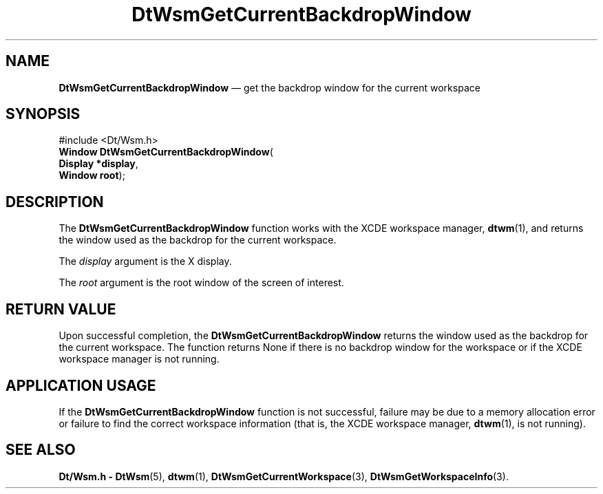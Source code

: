 '\" t
...\" GetCurBW.sgm /main/5 1996/08/30 15:28:04 rws $
.de P!
.fl
\!!1 setgray
.fl
\\&.\"
.fl
\!!0 setgray
.fl			\" force out current output buffer
\!!save /psv exch def currentpoint translate 0 0 moveto
\!!/showpage{}def
.fl			\" prolog
.sy sed -e 's/^/!/' \\$1\" bring in postscript file
\!!psv restore
.
.de pF
.ie     \\*(f1 .ds f1 \\n(.f
.el .ie \\*(f2 .ds f2 \\n(.f
.el .ie \\*(f3 .ds f3 \\n(.f
.el .ie \\*(f4 .ds f4 \\n(.f
.el .tm ? font overflow
.ft \\$1
..
.de fP
.ie     !\\*(f4 \{\
.	ft \\*(f4
.	ds f4\"
'	br \}
.el .ie !\\*(f3 \{\
.	ft \\*(f3
.	ds f3\"
'	br \}
.el .ie !\\*(f2 \{\
.	ft \\*(f2
.	ds f2\"
'	br \}
.el .ie !\\*(f1 \{\
.	ft \\*(f1
.	ds f1\"
'	br \}
.el .tm ? font underflow
..
.ds f1\"
.ds f2\"
.ds f3\"
.ds f4\"
.ta 8n 16n 24n 32n 40n 48n 56n 64n 72n 
.TH "DtWsmGetCurrentBackdropWindow" "library call"
.SH "NAME"
\fBDtWsmGetCurrentBackdropWindow\fP \(em get the backdrop window for the current workspace
.SH "SYNOPSIS"
.PP
.nf
#include <Dt/Wsm\&.h>
\fBWindow \fBDtWsmGetCurrentBackdropWindow\fP\fR(
\fBDisplay *\fBdisplay\fR\fR,
\fBWindow \fBroot\fR\fR);
.fi
.SH "DESCRIPTION"
.PP
The
\fBDtWsmGetCurrentBackdropWindow\fP function works with the
XCDE workspace manager,
\fBdtwm\fP(1), and returns the window used as the backdrop for the current workspace\&.
.PP
The
\fIdisplay\fP argument is the X display\&.
.PP
The
\fIroot\fP argument is the root window of the screen of interest\&.
.SH "RETURN VALUE"
.PP
Upon successful completion, the
\fBDtWsmGetCurrentBackdropWindow\fP returns the window used as the backdrop for the current workspace\&.
The function returns
None if there is no backdrop window for the workspace or if the
XCDE
workspace manager is not running\&.
.SH "APPLICATION USAGE"
.PP
If the
\fBDtWsmGetCurrentBackdropWindow\fP function is not successful, failure may be due to a memory allocation error or
failure to find the correct workspace information (that is, the
XCDE workspace manager,
\fBdtwm\fP(1), is not running)\&.
.SH "SEE ALSO"
.PP
\fBDt/Wsm\&.h - DtWsm\fP(5), \fBdtwm\fP(1), \fBDtWsmGetCurrentWorkspace\fP(3), \fBDtWsmGetWorkspaceInfo\fP(3)\&.
...\" created by instant / docbook-to-man, Sun 02 Sep 2012, 09:40
